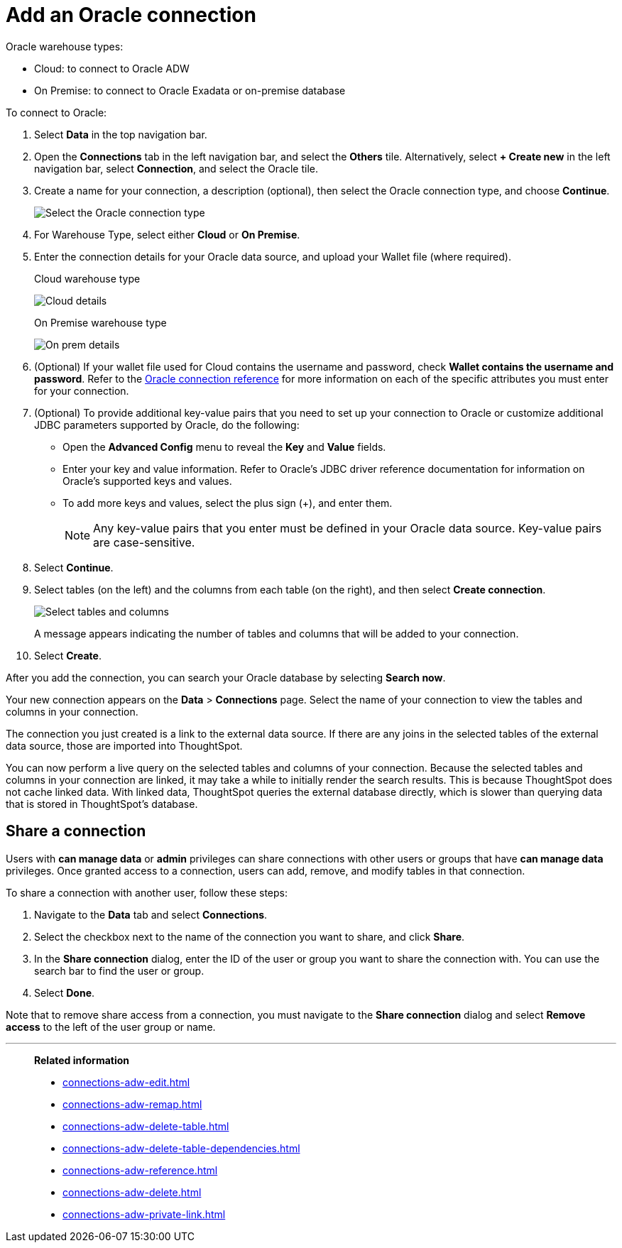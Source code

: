 = Add an {connection} connection
:last_updated: 08/09/2021
:linkattrs:
:experimental:
:page-partial:
:page-layout: default-cloud
:page-aliases: /data-integrate/embrace/embrace-adw-add.adoc
:connection: Oracle
:description: Learn how to add an Oracle connection.

{connection} warehouse types:

- Cloud: to connect to {connection} ADW
- On Premise: to connect to Oracle Exadata or on-premise database

To connect to Oracle:

. Select *Data* in the top navigation bar.

. Open the *Connections* tab in the left navigation bar, and select the *Others* tile. Alternatively, select *+ Create new* in the left navigation bar, select *Connection*, and select the {connection} tile.

. Create a name for your connection, a description (optional), then select the Oracle connection type, and choose *Continue*.
+
image:embrace-adw-connection-type-ts-cloud.png[Select the Oracle connection type]

. For Warehouse Type, select either *Cloud* or *On Premise*.

. Enter the connection details for your Oracle data source, and upload your Wallet file (where required).
+

.Cloud warehouse type
image:adw-connectiondetails.png[Cloud details]
+
.On Premise warehouse type
image:adw-connectiondetails_prem.png[On prem details]
. (Optional) If your wallet file used for Cloud contains the username and password, check *Wallet contains the username and password*.
Refer to the xref:connections-adw-reference.adoc[Oracle connection reference] for more information on each of the specific attributes you must enter for your connection.

. (Optional) To provide additional key-value pairs that you need to set up your connection to Oracle or customize additional JDBC parameters supported by {connection}, do the following:

- Open the *Advanced Config* menu to reveal the *Key* and *Value* fields.
- Enter your key and value information. Refer to {connection}'s JDBC driver reference documentation for information on {connection}'s supported keys and values.
- To add more keys and values, select the plus sign (+), and enter them.
+
NOTE: Any key-value pairs that you enter must be defined in your Oracle data source. Key-value pairs are case-sensitive.

. Select *Continue*.

. Select tables (on the left) and the columns from each table (on the right), and then select *Create connection*.
+
image:adw-selecttables.png[Select tables and columns]
+
A message appears indicating the number of tables and columns that will be added to your connection.

. Select *Create*.

After you add the connection, you can search your Oracle database by selecting *Search now*.

// image::adw-connectioncreated.png[Connection created screen]

Your new connection appears on the *Data* > *Connections* page. Select the name of your connection to view the tables and columns in your connection.

The connection you just created is a link to the external data source. If there are any joins in the selected tables of the external data source, those are imported into ThoughtSpot.

You can now perform a live query on the selected tables and columns of your connection. Because the selected tables and columns in your connection are linked, it may take a while to initially render the search results. This is because ThoughtSpot does not cache linked data. With linked data, ThoughtSpot queries the external database directly, which is slower than querying data that is stored in ThoughtSpot’s database.

== Share a connection

Users with *can manage data* or *admin* privileges can share connections with other users or groups that have *can manage data* privileges. Once granted access to a connection, users can add, remove, and modify tables in that connection.

To share a connection with another user, follow these steps:

. Navigate to the *Data* tab and select *Connections*.

. Select the checkbox next to the name of the connection you want to share, and click *Share*.

. In the *Share connection* dialog, enter the ID of the user or group you want to share the connection with. You can use the search bar to find the user or group.

. Select *Done*.

Note that to remove share access from a connection, you must navigate to the *Share connection* dialog and select *Remove access* to the left of the user group or name.

'''
> **Related information**
>
> * xref:connections-adw-edit.adoc[]
> * xref:connections-adw-remap.adoc[]
> * xref:connections-adw-delete-table.adoc[]
> * xref:connections-adw-delete-table-dependencies.adoc[]
> * xref:connections-adw-reference.adoc[]
> * xref:connections-adw-delete.adoc[]
> * xref:connections-adw-private-link.adoc[]
